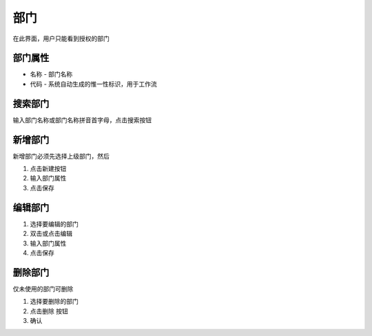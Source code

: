 
部门
----------------------------------

在此界面，用户只能看到授权的部门

部门属性 
=================================
* 名称 - 部门名称
* 代码 - 系统自动生成的惟一性标识，用于工作流

搜索部门
=================================
输入部门名称或部门名称拼音首字母，点击搜索按钮

新增部门
=================================

新增部门必须先选择上级部门，然后 

1. 点击新建按钮
2. 输入部门属性
3. 点击保存

编辑部门 
=================================

1. 选择要编辑的部门
2. 双击或点击编辑
3. 输入部门属性
4. 点击保存

删除部门
=================================

仅未使用的部门可删除 

1. 选择要删除的部门
2. 点击删除 按钮
3. 确认
